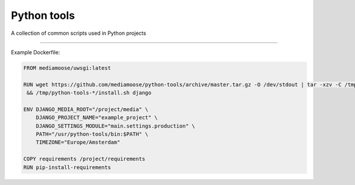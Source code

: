 Python tools
============

A collection of common scripts used in Python projects

------------------------------------------------------

Example Dockerfile:


.. code-block:: Dockerfile

    FROM mediamoose/uwsgi:latest

    RUN wget https://github.com/mediamoose/python-tools/archive/master.tar.gz -O /dev/stdout | tar -xzv -C /tmp \
     && /tmp/python-tools-*/install.sh django

    ENV DJANGO_MEDIA_ROOT="/project/media" \
        DJANGO_PROJECT_NAME="example_project" \
        DJANGO_SETTINGS_MODULE="main.settings.production" \
        PATH="/usr/python-tools/bin:$PATH" \
        TIMEZONE="Europe/Amsterdam"

    COPY requirements /project/requirements
    RUN pip-install-requirements
